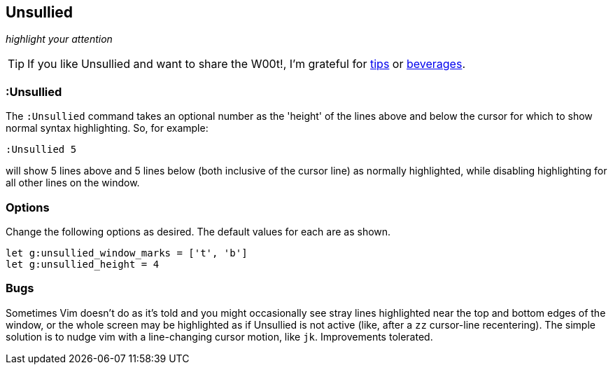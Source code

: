 == Unsullied

__highlight your attention__

TIP: If you like Unsullied and want to share the W00t!, I'm grateful for
https://www.gittip.com/bairuidahu/[tips] or
http://of-vim-and-vigor.blogspot.com/[beverages].

=== :Unsullied

The `:Unsullied` command takes an optional number as the 'height' of the
lines above and below the cursor for which to show normal syntax
highlighting. So, for example:

  :Unsullied 5

will show 5 lines above and 5 lines below (both inclusive of the cursor
line) as normally highlighted, while disabling highlighting for all
other lines on the window.

=== Options

Change the following options as desired. The default values for each are as shown.

  let g:unsullied_window_marks = ['t', 'b']
  let g:unsullied_height = 4

=== Bugs

Sometimes Vim doesn't do as it's told and you might occasionally see
stray lines highlighted near the top and bottom edges of the window, or
the whole screen may be highlighted as if Unsullied is not active (like,
after a `zz` cursor-line recentering). The simple solution is to nudge
vim with a line-changing cursor motion, like `jk`. Improvements
tolerated.
